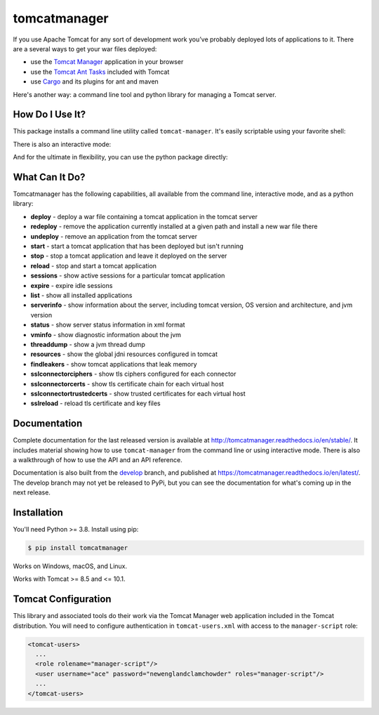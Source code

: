 tomcatmanager
=============

.. image:: https://img.shields.io/pypi/v/tomcatmanager?label=latest%20version
      :target: https://pypi.python.org/pypi/tomcatmanager
      :alt: latest version
.. image:: https://img.shields.io/pypi/pyversions/tomcatmanager
      :target: https://pypi.python.org/pypi/tomcatmanager
      :alt: supported python versions
.. image:: https://img.shields.io/badge/license-MIT-orange
      :target: https://github.com/tomcatmanager/tomcatmanager/blob/main/LICENSE
      :alt: license
.. image:: https://img.shields.io/github/actions/workflow/status/tomcatmanager/tomcatmanager/quicktest.yml?branch=main&label=build%20%28main%29
      :target: https://github.com/tomcatmanager/tomcatmanager/tree/main
      :alt: main branch build status
.. image:: https://img.shields.io/github/actions/workflow/status/tomcatmanager/tomcatmanager/quicktest.yml?branch=develop&label=build%20%28develop%29
      :target: https://github.com/tomcatmanager/tomcatmanager/tree/develop
      :alt: develop branch build status
.. image:: https://img.shields.io/codecov/c/github/tomcatmanager/tomcatmanager/main?token=3YbxJ1PKwJ
      :target: https://codecov.io/gh/tomcatmanager/tomcatmanager
      :alt: code coverage
.. image:: https://img.shields.io/endpoint?url=https://raw.githubusercontent.com/astral-sh/ruff/main/assets/badge/v2.json
      :target: https://github.com/astral-sh/ruff
      :alt: Ruff
.. image:: https://img.shields.io/badge/code%20style-black-000000
      :target: https://github.com/psf/black
      :alt: code style black
.. image:: https://img.shields.io/github/actions/workflow/status/tomcatmanager/tomcatmanager/doctest.yml?branch=main&label=docs%20%28main%29
      :target: http://tomcatmanager.readthedocs.io/en/stable
      :alt: main branch documentation status
.. image:: https://img.shields.io/github/actions/workflow/status/tomcatmanager/tomcatmanager/doctest.yml?branch=main&label=docs%20%28develop%29
      :target: https://tomcatmanager.readthedocs.io/en/develop/
      :alt: develop branch documentation status


If you use Apache Tomcat for any sort of development work you’ve probably deployed
lots of applications to it. There are a several ways to get your war files deployed:

- use the `Tomcat Manager <https://tomcat.apache.org/tomcat-9.0-doc/manager-howto.html>`_
  application in your browser
- use the `Tomcat Ant Tasks <https://cwiki.apache.org/confluence/display/tomcat/AntDeploy>`_ included with
  Tomcat
- use `Cargo <https://codehaus-cargo.github.io/>`_ and its plugins for ant and maven

Here's another way: a command line tool and python library for managing a Tomcat server.


How Do I Use It?
----------------

This package installs a command line utility called ``tomcat-manager``. It's
easily scriptable using your favorite shell:

.. image:: docs/demos/commandline.gif
    :alt: demo of tomcat-manager from shell command line

There is also an interactive mode:

.. image:: docs/demos/interactive-tour.gif
      :alt: demo of tomcat-manager interactive mode

And for the ultimate in flexibility, you can use the python package directly:

.. image:: docs/demos/package.gif
    :alt: demo of tomat-manager python package


What Can It Do?
---------------

Tomcatmanager has the following capabilities, all available from the command line,
interactive mode, and as a python library:

- **deploy** - deploy a war file containing a tomcat application in the tomcat server
- **redeploy** - remove the application currently installed at a given path and
  install a new war file there
- **undeploy** - remove an application from the tomcat server
- **start** - start a tomcat application that has been deployed but isn't running
- **stop** - stop a tomcat application and leave it deployed on the server
- **reload** - stop and start a tomcat application
- **sessions** - show active sessions for a particular tomcat application
- **expire** - expire idle sessions
- **list** - show all installed applications
- **serverinfo** - show information about the server, including tomcat version, OS
  version and architecture, and jvm version
- **status** - show server status information in xml format
- **vminfo** - show diagnostic information about the jvm
- **threaddump** - show a jvm thread dump
- **resources** - show the global jdni resources configured in tomcat
- **findleakers** - show tomcat applications that leak memory
- **sslconnectorciphers** - show tls ciphers configured for each connector
- **sslconnectorcerts** - show tls certificate chain for each virtual host
- **sslconnectortrustedcerts** - show trusted certificates for each virtual host
- **sslreload** - reload tls certificate and key files


Documentation
-------------

Complete documentation for the last released version is available at
`<http://tomcatmanager.readthedocs.io/en/stable/>`_. It includes material
showing how to use ``tomcat-manager`` from the command line or using
interactive mode. There is also a walkthrough of how to use the API and an
API reference.

Documentation is also built from the `develop
<https://github.com/tomcatmanager/tomcatmanager/tree/develop>`_ branch, and
published at `<https://tomcatmanager.readthedocs.io/en/latest/>`_. The develop
branch may not yet be released to PyPi, but you can see the documentation for what's
coming up in the next release.


Installation
------------

You'll need Python >= 3.8. Install using pip:

.. code-block:: text

   $ pip install tomcatmanager

Works on Windows, macOS, and Linux.

Works with Tomcat >= 8.5 and <= 10.1.


Tomcat Configuration
--------------------

This library and associated tools do their work via the Tomcat Manager
web application included in the Tomcat distribution. You will need to
configure authentication in ``tomcat-users.xml`` with access to the
``manager-script`` role:

.. code-block:: xml

   <tomcat-users>
     ...
     <role rolename="manager-script"/>
     <user username="ace" password="newenglandclamchowder" roles="manager-script"/>
     ...
   </tomcat-users>

